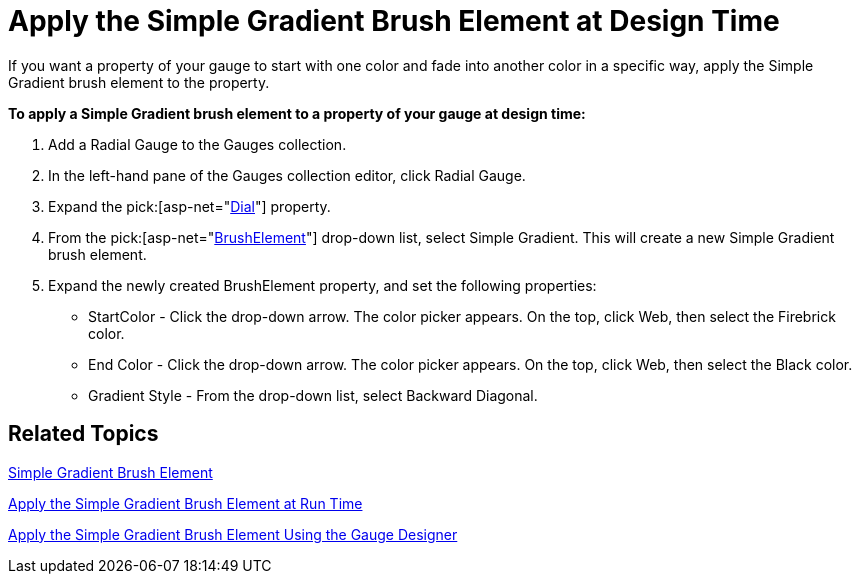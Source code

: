 ﻿////

|metadata|
{
    "name": "webgauge-apply-the-simple-gradient-brush-element-at-design-time",
    "controlName": ["WebGauge"],
    "tags": [],
    "guid": "{6360B5D5-3E0A-42CB-879E-9AD89DC77727}",  
    "buildFlags": [],
    "createdOn": "0001-01-01T00:00:00Z"
}
|metadata|
////

= Apply the Simple Gradient Brush Element at Design Time

If you want a property of your gauge to start with one color and fade into another color in a specific way, apply the Simple Gradient brush element to the property.

*To apply a Simple Gradient brush element to a property of your gauge at design time:*

[start=1]
. Add a Radial Gauge to the Gauges collection.
[start=2]
. In the left-hand pane of the Gauges collection editor, click Radial Gauge.
[start=3]
. Expand the  pick:[asp-net="link:infragistics4.webui.ultrawebgauge.v{ProductVersion}~infragistics.ultragauge.resources.radialgauge~dial.html[Dial]"]  property.
[start=4]
. From the  pick:[asp-net="link:infragistics4.webui.ultrawebgauge.v{ProductVersion}~infragistics.ultragauge.resources.gauge~brushelement.html[BrushElement]"]  drop-down list, select Simple Gradient. This will create a new Simple Gradient brush element.
[start=5]
. Expand the newly created BrushElement property, and set the following properties:

** StartColor - Click the drop-down arrow. The color picker appears. On the top, click Web, then select the Firebrick color.
** End Color - Click the drop-down arrow. The color picker appears. On the top, click Web, then select the Black color.
** Gradient Style - From the drop-down list, select Backward Diagonal.

== Related Topics

link:webgauge-simple-gradient-brush-element.html[Simple Gradient Brush Element]

link:webgauge-apply-the-simple-gradient-brush-element-at-run-time.html[Apply the Simple Gradient Brush Element at Run Time]

link:webgauge-apply-the-simple-gradient-brush-element-using-the-gauge-designer.html[Apply the Simple Gradient Brush Element Using the Gauge Designer]